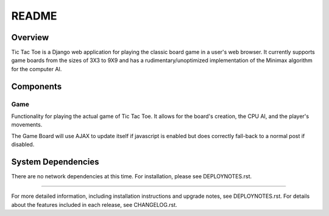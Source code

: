 .. _README:

README
======

Overview
--------

Tic Tac Toe is a Django web application for playing the classic board game
in a user's web browser. It currently supports game boards from the sizes of
3X3 to 9X9 and has a rudimentary/unoptimized implementation of the Minimax
algorithm for the computer AI.

Components
----------

Game
~~~~~
Functionality for playing the actual game of Tic Tac Toe. It allows for the
board's creation, the CPU AI, and the player's movements.

The Game Board will use AJAX to update itself if javascript is enabled but
does correctly fall-back to a normal post if disabled.

System Dependencies
-------------------

There are no network dependencies at this time. For installation, please see
DEPLOYNOTES.rst.

-----

For more detailed information, including installation instructions and upgrade
notes, see DEPLOYNOTES.rst.  For details about the features included in each release,
see CHANGELOG.rst.